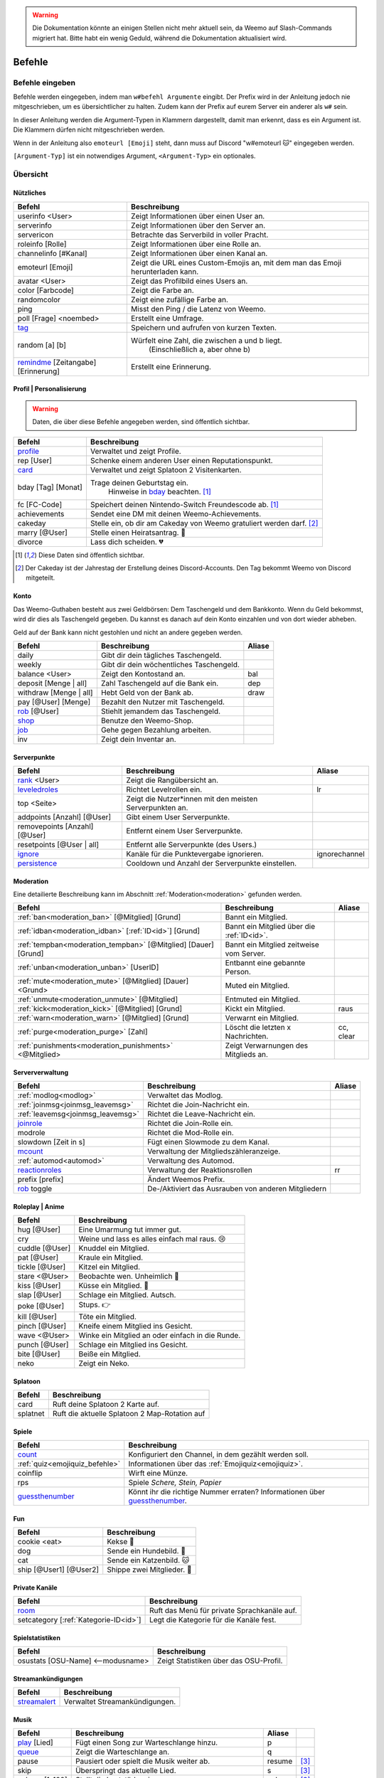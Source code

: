 .. warning::
    Die Dokumentation könnte an einigen Stellen nicht mehr aktuell sein, da Weemo auf Slash-Commands migriert hat. Bitte habt ein wenig Geduld, während die Dokumentation aktualisiert wird.

*******
Befehle
*******

Befehle eingeben
================

Befehle werden eingegeben, indem man ``w#befehl Argumente`` eingibt.  
Der Prefix wird in der Anleitung jedoch nie mitgeschrieben, um es übersichtlicher zu halten.
Zudem kann der Prefix auf eurem Server ein anderer als ``w#`` sein.

In dieser Anleitung werden die Argument-Typen in Klammern dargestellt, damit man erkennt, dass es ein Argument ist.  
Die Klammern dürfen nicht mitgeschrieben werden.

Wenn in der Anleitung also ``emoteurl [Emoji]`` steht, dann muss auf Discord "w#emoteurl |cat|" eingegeben werden.

``[Argument-Typ]`` ist ein notwendiges Argument,
``<Argument-Typ>`` ein optionales.

Übersicht
=========

Nützliches
^^^^^^^^^^

.. csv-table::
    :widths: auto
    :align: left
    :header: "Befehl", "Beschreibung"

    "userinfo <User>", "Zeigt Informationen über einen User an."
    "serverinfo", "Zeigt Informationen über den Server an."
    "servericon", "Betrachte das Serverbild in voller Pracht."
    "roleinfo [Rolle]", "Zeigt Informationen über eine Rolle an."
    "channelinfo [#Kanal]", "Zeigt Informationen über einen Kanal an."
    "emoteurl [Emoji]", "Zeigt die URL eines Custom-Emojis an, mit dem man das Emoji herunterladen kann."
    "avatar <User>", "Zeigt das Profilbild eines Users an."
    "color [Farbcode]", "Zeigt die Farbe an."
    "randomcolor", "Zeigt eine zufällige Farbe an."
    "ping", "Misst den Ping / die Latenz von Weemo."
    "poll [Frage] <noembed>", "Erstellt eine Umfrage."
    "`tag`_", "Speichern und aufrufen von kurzen Texten."
    "random [a] [b]", "Würfelt eine Zahl, die zwischen a und b liegt.
        (Einschließlich a, aber ohne b)"
    "`remindme`_ [Zeitangabe] [Erinnerung]", "Erstellt eine Erinnerung."


Profil | Personalisierung
^^^^^^

.. warning:: Daten, die über diese Befehle angegeben werden, sind öffentlich sichtbar.

.. csv-table::
    :widths: auto
    :align: left
    :header: "Befehl", "Beschreibung"

    "profile_", "Verwaltet und zeigt Profile."
    "rep [User]", "Schenke einem anderen User einen Reputationspunkt."
    "card_", "Verwaltet und zeigt Splatoon 2 Visitenkarten."
    "bday [Tag] [Monat]", "Trage deinen Geburtstag ein.
        Hinweise in bday_ beachten. [1]_"
    "fc [FC-Code]", "Speichert deinen Nintendo-Switch Freundescode ab. [1]_"
    "achievements", "Sendet eine DM mit deinen Weemo-Achievements."
    "cakeday", "Stelle ein, ob dir am Cakeday von Weemo gratuliert werden darf. [2]_"
    "marry [@User]", "Stelle einen Heiratsantrag. |ring|"
    "divorce", "Lass dich scheiden. |broken_heart|"

.. [1] Diese Daten sind öffentlich sichtbar.
.. [2] Der Cakeday ist der Jahrestag der Erstellung deines Discord-Accounts.
    Den Tag bekommt Weemo von Discord mitgeteilt.

Konto
^^^^^

Das Weemo-Guthaben besteht aus zwei Geldbörsen: Dem Taschengeld und dem Bankkonto.
Wenn du Geld bekommst, wird dir dies als Taschengeld gegeben.
Du kannst es danach auf dein Konto einzahlen und von dort wieder abheben.

Geld auf der Bank kann nicht gestohlen und nicht an andere gegeben werden.

.. csv-table::
    :widths: auto
    :align: left
    :header: "Befehl", "Beschreibung", "Aliase"

    "daily", "Gibt dir dein tägliches Taschengeld."
    "weekly", "Gibt dir dein wöchentliches Taschengeld."
    "balance <User>", "Zeigt den Kontostand an.", "bal"
    "deposit [Menge |nbsp| | |nbsp| all]", "Zahl Taschengeld auf die Bank ein.", "dep"
    "withdraw [Menge |nbsp| | |nbsp| all]", "Hebt Geld von der Bank ab.", "draw"
    "pay [@User] [Menge]", "Bezahlt den Nutzer mit Taschengeld."
    "rob_ [@User]", "Stiehlt jemandem das Taschengeld."
    "shop_", "Benutze den Weemo-Shop."
    "job_", "Gehe gegen Bezahlung arbeiten."
    "inv", "Zeigt dein Inventar an."

Serverpunkte
^^^^^^^^^^^

.. csv-table::
    :widths: auto
    :align: left
    :header: "Befehl", "Beschreibung", "Aliase"

    "rank_ <User>", "Zeigt die Rangübersicht an."
    "leveledroles_", "Richtet Levelrollen ein.", "lr"
    "top <Seite>", "Zeigt die Nutzer\*innen mit den meisten Serverpunkten an."
    "addpoints [Anzahl] [@User]", "Gibt einem User Serverpunkte."
    "removepoints [Anzahl] [@User]", "Entfernt einem User Serverpunkte."
    "resetpoints [@User |nbsp| | |nbsp| all]", "Entfernt alle Serverpunkte (des Users.)"
    "ignore_", "Kanäle für die Punktevergabe ignorieren.", "ignorechannel"
    "persistence_", "Cooldown und Anzahl der Serverpunkte einstellen."

Moderation
^^^^^^^^^^

Eine detailierte Beschreibung kann im Abschnitt :ref:`Moderation<moderation>` gefunden werden.

.. csv-table::
    :widths: auto
    :align: left
    :header: "Befehl", "Beschreibung", "Aliase"

    ":ref:`ban<moderation_ban>` [@Mitglied] [Grund]", "Bannt ein Mitglied."
    ":ref:`idban<moderation_idban>` [:ref:`ID<id>`] [Grund]", "Bannt ein Mitglied über die :ref:`ID<id>`."
    ":ref:`tempban<moderation_tempban>` [@Mitglied] [Dauer] [Grund]", "Bannt ein Mitglied zeitweise vom Server."
    ":ref:`unban<moderation_unban>` [UserID]", "Entbannt eine gebannte Person."
    ":ref:`mute<moderation_mute>` [@Mitglied] [Dauer] <Grund>", "Muted ein Mitglied."
    ":ref:`unmute<moderation_unmute>` [@Mitglied]", "Entmuted ein Mitglied."
    ":ref:`kick<moderation_kick>` [@Mitglied] [Grund]", "Kickt ein Mitglied.", "raus"
    ":ref:`warn<moderation_warn>` [@Mitglied] [Grund]", "Verwarnt ein Mitglied."
    ":ref:`purge<moderation_purge>` [Zahl]", "Löscht die letzten x Nachrichten.", "cc, clear"
    ":ref:`punishments<moderation_punishments>` <@Mitglied>", "Zeigt Verwarnungen des Mitglieds an."

Serververwaltung
^^^^^^^^^^^^^^^^

.. csv-table::
    :widths: auto
    :align: left
    :header: "Befehl", "Beschreibung", "Aliase"

    ":ref:`modlog<modlog>`", "Verwaltet das Modlog."
    ":ref:`joinmsg<joinmsg_leavemsg>`", "Richtet die Join-Nachricht ein."
    ":ref:`leavemsg<joinmsg_leavemsg>`", "Richtet die Leave-Nachricht ein."
    "joinrole_", "Richtet die Join-Rolle ein."
    "modrole", "Richtet die Mod-Rolle ein."
    "slowdown [Zeit |nbsp| in |nbsp| s]", "Fügt einen Slowmode zu dem Kanal."
    "mcount_", "Verwaltung der Mitgliedszähleranzeige."
    ":ref:`automod<automod>`", "Verwaltung des Automod."
    "reactionroles_", "Verwaltung der Reaktionsrollen", "rr"
    "prefix [prefix]", "Ändert Weemos Prefix."
    "rob_ toggle", "De-/Aktiviert das Ausrauben von anderen Mitgliedern"

Roleplay | Anime
^^^^^

.. csv-table::
    :widths: auto
    :align: left
    :header: "Befehl", "Beschreibung"

    "hug [@User]", "Eine Umarmung tut immer gut."
    "cry", "Weine und lass es alles einfach mal raus. 😢"
    "cuddle [@User]", "Knuddel ein Mitglied."
    "pat [@User]", "Kraule ein Mitglied."
    "tickle [@User]", "Kitzel ein Mitglied."
    "stare <@User>", "Beobachte wen. Unheimlich |eyes|"
    "kiss [@User]", "Küsse ein Mitglied. |kiss|"
    "slap [@User]", "Schlage ein Mitglied. Autsch."
    "poke [@User]", "Stups. |point|"
    "kill [@User]", "Töte ein Mitglied."
    "pinch [@User]", "Kneife einem Mitglied ins Gesicht."
    "wave <@User>", "Winke ein Mitglied an oder einfach in die Runde."
    "punch [@User]", "Schlage ein Mitglied ins Gesicht."
    "bite [@User]", "Beiße ein Mitglied."
    "neko", "Zeigt ein Neko."

Splatoon
^^^^^

.. csv-table::
    :widths: auto
    :align: left
    :header: "Befehl", "Beschreibung"

    "card", "Ruft deine Splatoon 2 Karte auf."
    "splatnet", "Ruft die aktuelle Splatoon 2 Map-Rotation auf"

Spiele
^^^^^^

.. csv-table::
    :widths: auto
    :align: left
    :header: "Befehl", "Beschreibung"

    "`count`_", "Konfiguriert den Channel, in dem gezählt werden soll."
    ":ref:`quiz<emojiquiz_befehle>`", "Informationen über das :ref:`Emojiquiz<emojiquiz>`."
    "coinflip", "Wirft eine Münze."
    "rps", "Spiele *Schere, Stein, Papier*"
    "`guessthenumber`_", "Könnt ihr die richtige Nummer erraten? Informationen über `guessthenumber`_."

Fun
^^^

.. csv-table::
    :widths: auto
    :align: left
    :header: "Befehl", "Beschreibung"

    "cookie <eat>", "Kekse |cookie|"
    "dog", "Sende ein Hundebild. |dog|"
    "cat", "Sende ein Katzenbild. |cat|"
    "ship [@User1] [@User2]", "Shippe zwei Mitglieder. |kiss|"

.. _befehle_private_sprachkanaele:

Private Kanäle
^^^^^^^^^^^^^^^^^^^^

.. csv-table::
    :widths: auto
    :align: left
    :header: "Befehl", "Beschreibung"

    "room_", "Ruft das Menü für private Sprachkanäle auf."
    "setcategory [:ref:`Kategorie-ID<id>`]", "Legt die Kategorie für die Kanäle fest."

Spielstatistiken
^^^^^^^^^^^^^^^^

.. csv-table::
    :widths: auto
    :align: left
    :header: "Befehl", "Beschreibung"

    "osustats [OSU-Name] <--modusname>", "Zeigt Statistiken über das OSU-Profil."

Streamankündigungen
^^^^^^^^^^^^^^^^^^^

.. csv-table::
    :widths: auto
    :align: left
    :header: "Befehl", "Beschreibung"

    "streamalert_", "Verwaltet Streamankündigungen."

Musik
^^^^^

.. csv-table::
    :widths: auto
    :align: left
    :header: "Befehl", "Beschreibung", "Aliase", ""

    "play_ [Lied]", "Fügt einen Song zur Warteschlange hinzu.", "p"
    "queue_", "Zeigt die Warteschlange an.", "q"
    "pause", "Pausiert oder spielt die Musik weiter ab.", "resume", "[3]_"
    "skip", "Überspringt das aktuelle Lied.", "s", "[3]_"
    "volume [1-100]", "Stellt die Lautstärke ein.", "vol", "[3]_"
    "stop", "Weemo verlässt den Sprachkanal.", "", "[3]_"
    "stick", "Heftet Weemo an den Kanal fest.", ""
    "loop", "Wiedholt das einzelne Lied oder die Warteschlange.", "", "[3]_"
    "lyrics <Lied>", "Sucht die Lyrics des aktuellen oder angegeben Liedes.", ""
    "radio_ [Sender]", "Spielt einen Radiosender ab.", ""

.. [3] Optional kann eine DJ-Rolle eingerichtet werden, um diesen Befehl bei mehr als 2 Mitgliedern im Sprachkanal einzuschränken.

Weemo
^^^^^

.. csv-table::
    :widths: auto
    :align: left
    :header: "Befehl", "Beschreibung"

    "help [Befehl]", "Zeigt weitere Informationen zu einem Befehl an."
    "about", "Live-Informationen über mich."
    "vote", "Links, um für mich zu voten und mich damit zu unterstützen."
    "invite", "Der Link, um mich einzuladen."


Details
=======

tag
^^^

Tags können genutzt werden, um kurze Textabschnitte zu speichern und schnell wieder aufzurufen.
Dies ist praktisch, falls auf eurem Server häufig die selbe Frage gestellt wird, und ihr nicht jedes mal einen neuen
Antworttext schreiben wollt.

.. csv-table::
    :widths: auto
    :align: left
    :header: "Befehl", "Beschreibung"

    "tag", "Listet alle Tags für diesen Server auf"
    "tag [Tag] <@User>", "Ruft den Tag auf und pingt auch bei einem erwähnten Mitglied."
    "tag create [Tag] [Nachricht]", "Erstellt einen neuen Tag mit dem Namen und der hinterlassenden Nachricht."
    "tag edit [Tag] [Nachricht]", "Editiert einen Tag."
    "tag info [Tag]", "Ruft Informationen über den Tag ab."
    "tag rename [Tag] [Neuer |nbsp| Tagname]", "Benennt den angegebenen Tag um."
    "tag delete [Tag]", "Löscht einen Tag aus der Liste."

remindme
^^^^^^^^

Erstellt Erinnerungen. Es ist nur eine Erinnerung zeitgleich pro Account möglich.

.. csv-table::
    :widths: auto
    :align: left
    :header: "Befehl", "Beschreibung"

    "remindme [Zeitangabe] [Erinnerung]", "Startet eine neue Erinnerung."
    "remindme remove", "Stoppt die aktuelle Erinnerung."

**Beispiel**: ``w#remindme 30m Müll rausbringen``

**Zeitangaben**:

.. csv-table::
    :widths: auto
    :align: left

    "``s``", "Sekunden"
    "``m``", "Minuten"
    "``d``", "Tage"
    "``mo``", "Monate"

count
^^^^^

.. csv-table::
    :widths: auto
    :align: left
    :header: "Befehl", "Beschreibung"

    "count setchannel [#Textkanal]", "Konfiguriert den Textkanal, in dem gezählt werden soll. Sollte der Textkanal nicht das erste mal eingerichtet werden sondern gewechselt, wird der Zähler auf 1 zurückgesetzt."
    "count removechannel", "Entfernt den Textkanal wieder."
    "count nofail", "(De)Aktiviert den NoFail-Modus, welcher bei einer falschen Zahl auf 1 zurücksetzt."


guessthenumber
^^^^^^^^^^^^^^

Spielprinzip:
Ich suche eine zufällige Zahl aus. Du musst versuchen, diese Zahl zu erraten.
Gelingt dir das, erhältst du einen Punkt und eine weitere Runde beginnt.

.. csv-table::
    :widths: auto
    :align: left
    :header: "Befehl", "Beschreibung"

    "guessthenumber top", "Zeigt eine globale Top 10-Bestenliste der User, die die meisten Zahlen erraten haben."
    "guessthenumber setchannel [#Textkanal]", "Konfiguriert den Textkanal, in dem GuessTheNumber gespielt werden soll."
    "guessthenumber reset", "Entfernt den Textkanal, in dem GuessTheNumber gespielt werden soll."


bday
^^^^

Mit ``bday [Tag] [Monat]`` kann der Geburtstag eingetragen werden.
Das Geburtsjahr wird nicht gespeichert.
Dein Geburtstag (ohne Jahr) ist öffentlich in deinem Profil sichtbar und wird von Weemo für Geburtstagsaktionen verwendet.

.. warning:: Der Geburtstag ist öffentlich sichtbar.

.. warning:: Der Geburtstag kann nach dem ersten Eintragen nicht geändert und nur über den Weemo-Support gelöscht werden.


.. _befehle_profile:

profile
^^^^^^^

Das Profil sieht so aus:

.. image:: images/profile_embed_example.png
    :alt: Das Profil in Embedform.

**Befehle**:

.. csv-table::
    :widths: auto
    :align: left
    :header: "Befehl", "Beschreibung"

    "profile [@User]", "Ruft das Profil des erwähnten Mitglied auf."
    "profile bio [Deine |nbsp| Beschreibung]", "Aktualisiert deine Biografie."
    "profile banner [URL]", "Setzt den Banner deines Profils."

.. _befehle_card:

card
^^^^

Die Card ist die Splatoon 2 - Visitenkarte mit allen wesentlichen Informationen.

.. image:: images/card_example.png
    :scale: 40
    :alt: Eine Weemo-Beispiel-Karte. Es sind folgende Daten angegeben. Discord-Nutzername, Level, Charakter, Freundescode und Ränge in Herschafft, Muschelchaos, Goldfischkanone, Turmkommando und Salmon Run.

**Befehle**:

.. csv-table::
    :widths: auto
    :align: left
    :header: "Befehl", "Beschreibung", "E", "B"

    "card [@User]", "Ruft die Rangkarte des gepingtem Mitglied auf."
    "card level [Dein |nbsp| Level]", "Aktualisiert dein Level auf den angegebenden Wert."
    "card char [Inkling |nbsp| / |nbsp| Oktoling]", "Aktualisiert deinen Charakter in der Rangkarte."
    "card rank [SZ, RM, TC, CB, SALMON] [Dein Rang]", "Aktualisiert deinen Rang im angegebendem Modus."
    "card power [SZ, RM, TC, CB] [Power]", "Setzt deine Power im angegebendem Modus."
    "card bg", "Konfiguriert den Hintergrund der Card."
    "fc [Freundescode]", "Setzt oder Aktualisiert deinen Freundescode."

**Erklärung der Modi**:

.. csv-table::
    :widths: auto
    :align: left
    :header: "Kürzel", "Modus", "Ursprung"

    "SZ", "Herrschaft", "Splat Zones"
    "RM", "Operation Goldfischkanone", "Rain Maker"
    "TC", "Turm Kommando", "Tower Control"
    "CB", "Muschelchaos", "Clam Blitz"
    "SALMON", "Salmon Run", "Salmon Run"

rob
^^^

.. csv-table::
    :widths: auto
    :align: left
    :header: "Befehl", "Beschreibung"

    "rob [@User]", "Stiehlt jemandem das Taschengeld."
    "rob toggle", "De-/Aktiviert das Ausrauben von anderen Mitgliedern auf dem Server."

.. _shop_global_anchor:

shop
^^^^

.. csv-table::
    :widths: auto
    :align: left
    :header: "Befehl", "Beschreibung"

    "shop [Item]", "Kaufe ein Item im Shop.",
    "shop cookie [Anzahl]", "Kaufe Kekse."

job
^^^

Der *Job* ist ein Zeitspiel.
Suche dir einen der Jobs aus und komm dann nach der angegeben Zeit wieder, um dein Taschengeld mitzunehmen.
Wenn du zu spät kommst gibt es kein Gehalt.
Du kannst nur einen Job pro Tag machen.
Für einige Jobs benötigst du ein Item aus dem Shop_.

.. csv-table::
    :widths: auto
    :align: left
    :header: "Befehl", "Beschreibung"

    "job", "Zeige verfügbare Jobs an."
    "job [Zahl]", "Starte einen Job."
    "job", "Hole dir dein Gehalt ab."

rank
^^^^

.. csv-table::
    :widths: auto
    :align: left
    :header: "Befehl", "Beschreibung"

    "rank <User>", "Zeige den Rang von dir / eines Users an."
    "rank bg [Rang-Background-Name]", "Ändere das Hintergrundbild deiner Rang-Karte."
    "shop_ [Rang-Background-Name]", "Kaufe einen neuen Hintergrund für die Rangkarte. Vor dem Kauf wird eine Vorschau angezeigt."

.. _befehle_leveledroles:

leveledroles
^^^^^^^^^^^^

Durch das Eingeben von ``w#leveledroles``, gefolgt von der Nummer der Option in einer zweiten Nachricht, könnt ihr
die Levelrollen einstellen.

.. csv-table::
    :widths: auto
    :align: left
    :header: "Option", "Beschreibung"

    "1", "Fügt eine neue Levelrolle hinzu."
    "2", "Entfernt eine Levelrolle."
    "3", "Konfiguriert die Nachricht, die gesendet werden soll, wenn eine neue Levelrolle an ein Mitglied verteilt wird."
    "4", "Konfiguriert den Textkanal, in dem alle Levelrollen-Nachrichten gesendet werden sollen, wenn ein Mitglied eine neue Levelrolle erhält."
    "5", "Listet alle Levelrollen auf."
    "6", "Stellt ein, ob nur die höchste Levelrolle vergeben werden soll und der Rest entfernt werden soll oder eben auch nicht. c:"

Platzhalter für Nachrichtentext:

.. csv-table::
    :widths: auto
    :align: left
    :header: "Platzhalter", "Beschreibung"

    "``%user%``", "Nutzer"
    "``%role%``", "Rolle"

.. note:: Siehe auch ":ref:`no_roles`", falls ein Fehler auftritt.

ignore
^^^^^^

Alias: ``ignorechannel``

.. csv-table::
    :widths: auto
    :align: left
    :header: "Befehl", "Beschreibung"

    "ignore add [#Textkanal]", "Fügt den Channel hinzu, in dem keine Serverpunkte gesammelt werden sollen."
    "ignore remove [#Textkanal]", "Entfernt den Channel eben wieder. Serverpunkte werden dann aber wieder gesammelt."
    "ignore list", "Listet alle Channel auf, in denen keine Serverpunkte gesammelt werden sollen."

persistence
^^^^^^^^^^^

.. csv-table::
    :widths: auto
    :align: left
    :header: "Befehl", "Beschreibung"

    "persistence", "Zeigt die aktuellen Einstellungen an."
    "persistence setpoints [min] [max]", "Konfiguriert die minimale und maximale Anzahl an Serverpunkten, die vergeben werden soll."
    "persistence cooldown [Zeit in Sekunden]", "Konfiguriert den Cooldown zwischen der Vergabe von Serverpunkten. (Maximal 120 Sekunden)"

.. _joinmsg_leavemsg:

joinmsg / leavemsg
^^^^^^^^^^^^^^^^^^

Richtet die Nachricht ein, die gesendet wird, wenn jemand den Server verlässt oder betritt.

Alle Befehle, bei denen *LM* markiert ist, funktionieren auch für ``leavemsg``.
(Mit ``leavemsg`` statt ``joinmsg``.)

.. csv-table::
    :widths: auto
    :align: left
    :header: "Befehl", "Beschreibung", "LM"

    "joinmsg", "Verwaltet die Begrüßungsnachrichten für diesen Server.", "|tick|"

.. _befehle_joinrole:

joinrole
^^^^^^^^

Die Join-Rolle ist eine Rolle, die an jeden vergeben wird, der/die den Server betritt.

.. csv-table::
    :widths: auto
    :align: left
    :header: "Befehl", "Beschreibung"

    "joinrole set [Rollenname]", "Richtet die Rolle ein."
    "joinrole reset", "Die Rolle wird nicht mehr vergeben."

.. note:: Siehe auch ":ref:`no_roles`", falls ein Fehler auftritt.

mcount
^^^^^^

Alias: ``membercount``

Ändert regelmäßig den Namen eines Sprachkanals, so dass dieser die Anzahl an Mitgliedern anzeigt.

.. image:: images/membercount.png
      :alt: Zwei Sprachkanäle. Mitglieder: 572, davon Bots: 10

.. csv-table::
    :widths: auto
    :align: left
    :header: "Befehl", "Beschreibung"

    "mcount member [:ref:`ID<id>`]", "Setzt den Livecounter für die Mitgliederanzahl."
    "mcount member remove", "Entfernt den Livecounter für die Mitgliederanzahl."
    "mcount bots [:ref:`ID<id>`]", "Setzt den Livecounter für die Botanzahl."
    "mcount bots remove", "Entfernt den Livecounter für die Botanzahl."

.. note:: Durch Discords neuen Ratelimits für Sprachkanäle kann es desöfteren mal passieren, dass Weemo den Kanal nicht aktualisiert.

reactionroles
^^^^^^^^^^^^^

Alias: ``rr``

Beim Anklicken einer Reaktion wird der Person eine Rolle gegeben.
Beim entfernen der Reaktion wird die Rolle wieder entfernt.

Beispiel für die Verwendung von ReactionRoles:

.. image:: images/rr.png
      :alt: Ein Beispiel für die Anwendung von ReactionRoles.


.. csv-table::
    :widths: auto
    :align: left
    :header: "Befehl", "Beschreibung"

    "rr add [#Textkanal] [:ref:`Nachrichtenid<id>`] [Emote] [@Rolle]", "Fügt eine Reaktion mit einer verbunden Rolle zu einer Nachricht zu."
    "rr remove [#Textkanal] [:ref:`Nachrichtenid<id>`] [Emote]", "Entfernt die Reaktion mit einer verbunden Rolle von einer Nachricht."
    "rr unique [#Textkanal] [:ref:`Nachrichtenid<id>`]", "Stellt ein, ob an dieser Nachricht max. 1 Rolle ausgewählt werden darf oder nicht."

.. note:: Siehe auch ":ref:`no_roles`", falls ein Fehler auftritt.

room
^^^^

Durch das Eingeben von ``w#room``, gefolgt von der Nummer der Option in einer zweiten Nachricht, könnt ihr
private Sprachkanäle steuern.

.. csv-table::
    :widths: auto
    :align: left
    :header: "Option", "Beschreibung"

    "1", "Erstellt einen privaten Sprachkanal für dich."
    "2", "Löscht deinen privaten Sprachkanal."
    "3", "Ruft das Verwaltungsmenü in deinem privaten Kanal auf."

play
^^^^

Fügt ein Lied zur Warteschlange hinzu.

.. csv-table::
    :widths: auto
    :align: left
    :header: "Befehl", "Beschreibung"

    "play [Lied]", "Sucht das Lied und fügt es zur Warteschlange."
    "play [URL]", "Spielt das Lied von der URL ab."

queue
^^^^^

Verwaltet die Warteschlange für Musiktitel.

.. csv-table::
    :widths: auto
    :align: left
    :header: "Befehl", "Beschreibung"

    "queue", "Zeigt die aktuelle Warteschlange an."
    "queue clear", "Leert die Warteschlange."
    "queue remove [ID]", "Entfernt ein Lied aus der Warteschlange."

radio
^^^^^

Mit ``radio [Sender]`` kann Weemo Radiosender abspielen.
Die Sender können mit ``radio`` nachgeschlagen werden.

Sender, die nicht voreingestellt sind, können mit ``play [Stream-URL]`` angespielt werden.
Auf Ubuntuusers findet ihr eine Liste mit `Stationen <https://wiki.ubuntuusers.de/Internetradio/Stationen/>`_ und
`Internetradio-Stationen <https://wiki.ubuntuusers.de/Internetradio/Internetradio-Stationen/>`_.

streamalert
^^^^^^^^^^^

.. csv-table::
    :widths: auto
    :align: left
    :header: "Befehl", "Beschreibung"

    "streamalert setchannel [#Kanal]", "Setzt den Textkanal, in dem **alle** Streamankündigungen angekündigt werden sollen."
    "streamalert follow [Kanalname]", "Fügt einen Kanal hinzu."
    "streamalert unfollow [Kanalname]", "Entfernt einen Kanal, der hinzugefügt wurde."
    "streamalert role [@Rolle]", "Stellt ein, welche Rolle bei einem neuen Livestream gepingt werden soll."



.. |cookie| unicode:: 0x1f36a .. Keks Emoji
.. |cat| unicode:: 0x1f431 .. Katzen Emoji
.. |dog| unicode:: 0x1f436 .. Hunde Emoji
.. |coin| unicode:: 0x1fa99 .. Münze Emoji
.. |ring| unicode:: 0x1f48d .. Ehering Emoji
.. |broken_heart| unicode:: 0x1f494 .. Gebrochenes Herz Emoji
.. |kiss| unicode:: 0x1f48f .. Zwei Menschen Küssen sich.
.. |point| unicode:: 0x0001F449 .. Weißer Handrücken und Zeigefinger nach rechts.
.. |eyes| unicode:: 0x0001F440 .. Augen
.. |tick| unicode:: 0x2713 .. Check Mark
.. |nbsp| unicode:: 0xA0 .. Non breaking Space
   :trim:

